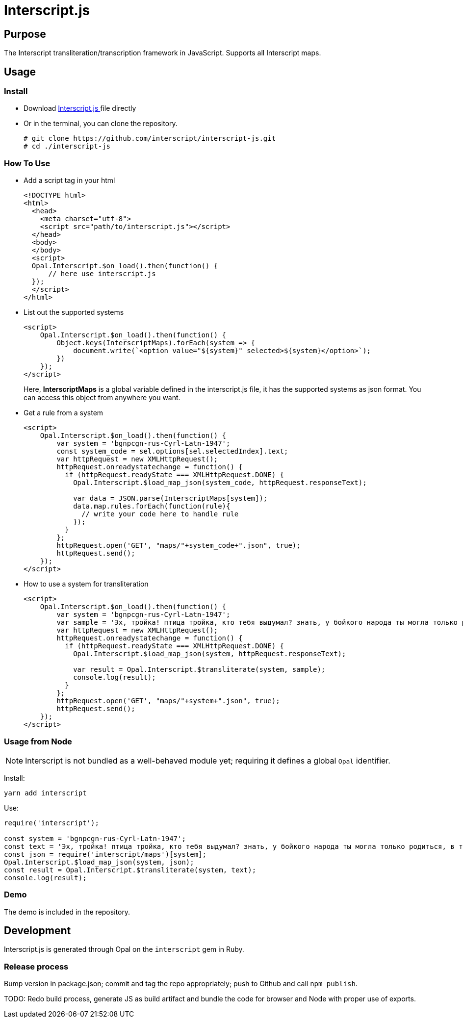 = Interscript.js

== Purpose

The Interscript transliteration/transcription framework in JavaScript.
Supports all Interscript maps.

== Usage

Install
~~~~~~~~
* Download
https://github.com/interscript/interscript-js/blob/master/interscript.js[Interscript.js ^]
file directly
* Or in the terminal, you can clone the repository.
+
[source,shell]
----------------
# git clone https://github.com/interscript/interscript-js.git
# cd ./interscript-js
----------------

How To Use
~~~~~~~~~~
* Add a script tag in your html
+
[source,html]
-----------------
<!DOCTYPE html>
<html>
  <head>
    <meta charset="utf-8">
    <script src="path/to/interscript.js"></script>
  </head>
  <body>
  </body>
  <script>
  Opal.Interscript.$on_load().then(function() {
      // here use interscript.js
  });
  </script>
</html>
-----------------

* List out the supported systems
+
[source,javascript]
-----------------
<script>
    Opal.Interscript.$on_load().then(function() {
        Object.keys(InterscriptMaps).forEach(system => {
            document.write(`<option value="${system}" selected>${system}</option>`);
        })
    });
</script>
-----------------
Here, *InterscriptMaps* is a global variable defined in the interscript.js file, it has the supported systems as json format. You can access this object from anywhere you want.

* Get a rule from a system
+
[source,javascript]
-----------------
<script>
    Opal.Interscript.$on_load().then(function() {
        var system = 'bgnpcgn-rus-Cyrl-Latn-1947';
        const system_code = sel.options[sel.selectedIndex].text;
        var httpRequest = new XMLHttpRequest();
        httpRequest.onreadystatechange = function() {
          if (httpRequest.readyState === XMLHttpRequest.DONE) {
            Opal.Interscript.$load_map_json(system_code, httpRequest.responseText);

            var data = JSON.parse(InterscriptMaps[system]);
            data.map.rules.forEach(function(rule){
              // write your code here to handle rule
            });
          }
        };
        httpRequest.open('GET', "maps/"+system_code+".json", true);
        httpRequest.send();
    });
</script>
-----------------

* How to use a system for transliteration
+
[source,javascript]
-----------------
<script>
    Opal.Interscript.$on_load().then(function() {
        var system = 'bgnpcgn-rus-Cyrl-Latn-1947';
        var sample = 'Эх, тройка! птица тройка, кто тебя выдумал? знать, у бойкого народа ты могла только родиться, в той земле, что не любит шутить, а ровнем-гладнем разметнулась на полсвета, да и ступай считать версты, пока не зарябит тебе в очи. И не хитрый, кажись, дорожный снаряд, не железным схвачен винтом, а наскоро живьём с одним топором да долотом снарядил и собрал тебя ярославский расторопный мужик. Не в немецких ботфортах ямщик: борода да рукавицы, и сидит чёрт знает на чём; а привстал, да замахнулся, да затянул песню — кони вихрем, спицы в колесах смешались в один гладкий круг, только дрогнула дорога, да вскрикнул в испуге остановившийся пешеход — и вон она понеслась, понеслась, понеслась! Н.В. Гоголь';
        var httpRequest = new XMLHttpRequest();
        httpRequest.onreadystatechange = function() {
          if (httpRequest.readyState === XMLHttpRequest.DONE) {
            Opal.Interscript.$load_map_json(system, httpRequest.responseText);

            var result = Opal.Interscript.$transliterate(system, sample);
            console.log(result);
          }
        };
        httpRequest.open('GET', "maps/"+system+".json", true);
        httpRequest.send();
    });
</script>
-----------------

=== Usage from Node

NOTE: Interscript is not bundled as a well-behaved module yet; requiring it defines a global `Opal` identifier.

Install:

[source,sh]
--
yarn add interscript
--

Use:

[source,javascript]
--
require('interscript');

const system = 'bgnpcgn-rus-Cyrl-Latn-1947';
const text = 'Эх, тройка! птица тройка, кто тебя выдумал? знать, у бойкого народа ты могла только родиться, в той земле, что не любит шутить, а ровнем-гладнем разметнулась на полсвета, да и ступай считать версты, пока не зарябит тебе в очи. И не хитрый, кажись, дорожный снаряд, не железным схвачен винтом, а наскоро живьём с одним топором да долотом снарядил и собрал тебя ярославский расторопный мужик. Не в немецких ботфортах ямщик: борода да рукавицы, и сидит чёрт знает на чём; а привстал, да замахнулся, да затянул песню — кони вихрем, спицы в колесах смешались в один гладкий круг, только дрогнула дорога, да вскрикнул в испуге остановившийся пешеход — и вон она понеслась, понеслась, понеслась! Н.В. Гоголь';
const json = require('interscript/maps')[system];
Opal.Interscript.$load_map_json(system, json);
const result = Opal.Interscript.$transliterate(system, text);
console.log(result);
--

=== Demo
The demo is included in the repository.


== Development

Interscript.js is generated through Opal on the `interscript` gem in Ruby.

=== Release process

Bump version in package.json; commit and tag the repo appropriately; push to Github and call `npm publish`.

TODO: Redo build process, generate JS as build artifact and bundle the code for browser and Node with proper use of exports.
